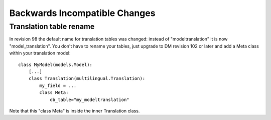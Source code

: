 ==============================
Backwards Incompatible Changes
==============================


Translation table rename
========================

In revision 98 the default name for translation tables was changed: instead of
"modeltranslation" it is now "model_translation". You don't have to rename your
tables, just upgrade to DM revision 102 or later and add a Meta class within
your translation model::

    class MyModel(models.Model):
        [...]
        class Translation(multilingual.Translation):
            my_field = ...
            class Meta:
                db_table="my_modeltranslation"

Note that this "class Meta" is inside the inner Translation class. 
